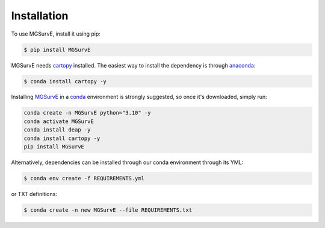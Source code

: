 Installation
=====


To use MGSurvE, install it using pip:

.. code-block:: console

   $ pip install MGSurvE

MGSurvE needs `cartopy <https://scitools.org.uk/cartopy/docs/latest/index.html>`_ installed. The easiest way to install the dependency is through `anaconda <https://www.anaconda.com/products/individual>`_:


.. code-block:: console

   $ conda install cartopy -y

   

Installing `MGSurvE <https://github.com/Chipdelmal/MGSurvE>`_ in a `conda <https://docs.conda.io/en/latest/miniconda.html>`_ environment is strongly suggested, so once it's downloaded, simply run:

.. code-block:: python

    conda create -n MGSurvE python="3.10" -y
    conda activate MGSurvE
    conda install deap -y
    conda install cartopy -y
    pip install MGSurvE

Alternatively, dependencies can be installed through our conda environment through its YML:

.. code-block:: console

   $ conda env create -f REQUIREMENTS.yml


or TXT definitions:

.. code-block:: console

   $ conda create -n new MGSurvE --file REQUIREMENTS.txt



    